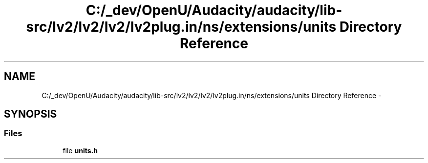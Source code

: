 .TH "C:/_dev/OpenU/Audacity/audacity/lib-src/lv2/lv2/lv2/lv2plug.in/ns/extensions/units Directory Reference" 3 "Thu Apr 28 2016" "Audacity" \" -*- nroff -*-
.ad l
.nh
.SH NAME
C:/_dev/OpenU/Audacity/audacity/lib-src/lv2/lv2/lv2/lv2plug.in/ns/extensions/units Directory Reference \- 
.SH SYNOPSIS
.br
.PP
.SS "Files"

.in +1c
.ti -1c
.RI "file \fBunits\&.h\fP"
.br
.in -1c
